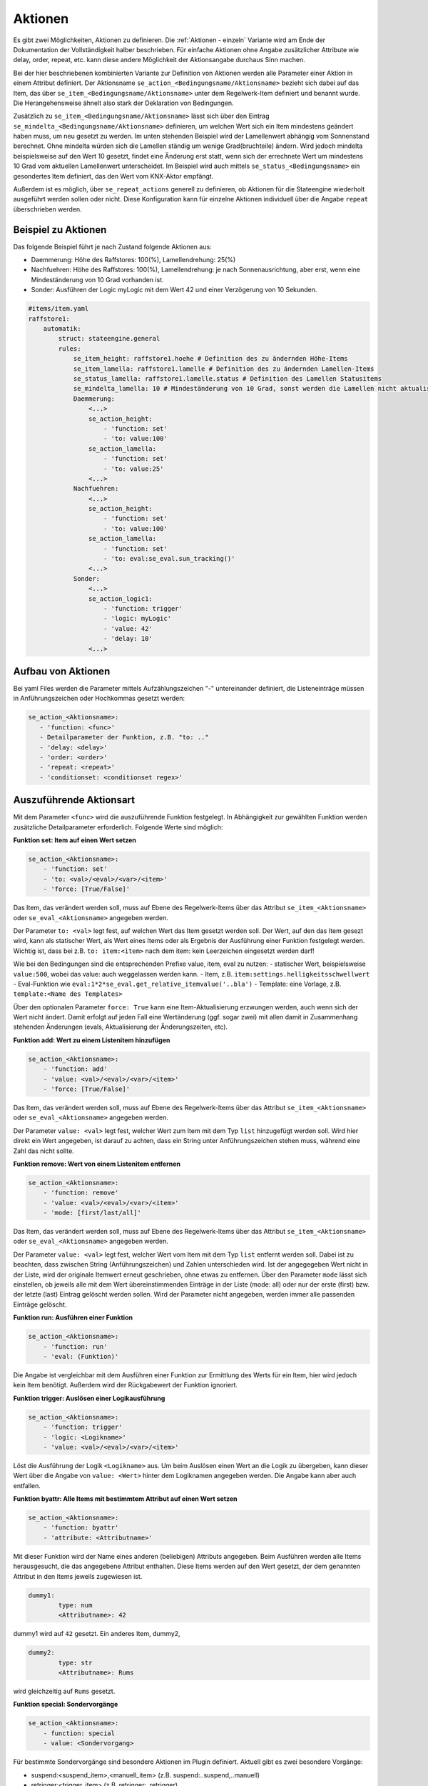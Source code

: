
.. index:: Stateengine; Aktionen
.. _Aktionen:

========
Aktionen
========

Es gibt zwei Möglichkeiten, Aktionen zu definieren. Die :ref:`Aktionen - einzeln`
Variante wird am Ende der Dokumentation der Vollständigkeit halber beschrieben.
Für einfache Aktionen ohne Angabe zusätzlicher Attribute wie delay, order, repeat, etc.
kann diese andere Möglichkeit der Aktionsangabe durchaus Sinn machen.

Bei der hier beschriebenen kombinierten Variante zur Definition von Aktionen werden
alle Parameter einer Aktion in einem Attribut definiert. Der Aktionsname ``se_action_<Bedingungsname/Aktionsname>``
bezieht sich dabei auf das Item, das über ``se_item_<Bedingungsname/Aktionsname>`` unter dem Regelwerk-Item
definiert und benannt wurde. Die Herangehensweise ähnelt also stark der Deklaration von Bedingungen.

Zusätzlich zu ``se_item_<Bedingungsname/Aktionsname>`` lässt sich über den Eintrag
``se_mindelta_<Bedingungsname/Aktionsname>`` definieren, um welchen Wert
sich ein Item mindestens geändert haben muss, um neu gesetzt zu werden. Im unten
stehenden Beispiel wird der Lamellenwert abhängig vom Sonnenstand berechnet. Ohne mindelta
würden sich die Lamellen ständig um wenige Grad(bruchteile) ändern. Wird jedoch mindelta
beispielsweise auf den Wert 10 gesetzt, findet eine Änderung erst statt, wenn sich der
errechnete Wert um mindestens 10 Grad vom aktuellen Lamellenwert unterscheidet.
Im Beispiel wird auch mittels ``se_status_<Bedingungsname>`` ein gesondertes Item definiert,
das den Wert vom KNX-Aktor empfängt.

Außerdem ist es möglich, über ``se_repeat_actions`` generell zu definieren,
ob Aktionen für die Stateengine wiederholt ausgeführt werden sollen oder nicht. Diese Konfiguration
kann für einzelne Aktionen individuell über die Angabe ``repeat`` überschrieben werden.

Beispiel zu Aktionen
--------------------

Das folgende Beispiel führt je nach Zustand folgende Aktionen aus:

- Daemmerung: Höhe des Raffstores: 100(%), Lamellendrehung: 25(%)
- Nachfuehren: Höhe des Raffstores: 100(%), Lamellendrehung: je nach Sonnenausrichtung, aber erst, wenn eine Mindeständerung von 10 Grad vorhanden ist.
- Sonder: Ausführen der Logic myLogic mit dem Wert 42 und einer Verzögerung von 10 Sekunden.

.. code-block:: yaml

    #items/item.yaml
    raffstore1:
        automatik:
            struct: stateengine.general
            rules:
                se_item_height: raffstore1.hoehe # Definition des zu ändernden Höhe-Items
                se_item_lamella: raffstore1.lamelle # Definition des zu ändernden Lamellen-Items
                se_status_lamella: raffstore1.lamelle.status # Definition des Lamellen Statusitems
                se_mindelta_lamella: 10 # Mindeständerung von 10 Grad, sonst werden die Lamellen nicht aktualisiert.
                Daemmerung:
                    <...>
                    se_action_height:
                        - 'function: set'
                        - 'to: value:100'
                    se_action_lamella:
                        - 'function: set'
                        - 'to: value:25'
                    <...>
                Nachfuehren:
                    <...>
                    se_action_height:
                        - 'function: set'
                        - 'to: value:100'
                    se_action_lamella:
                        - 'function: set'
                        - 'to: eval:se_eval.sun_tracking()'
                    <...>
                Sonder:
                    <...>
                    se_action_logic1:
                        - 'function: trigger'
                        - 'logic: myLogic'
                        - 'value: 42'
                        - 'delay: 10'
                    <...>

Aufbau von Aktionen
-------------------

Bei yaml Files werden die Parameter mittels Aufzählungszeichen "-"
untereinander definiert, die Listeneinträge müssen in Anführungszeichen oder
Hochkommas gesetzt werden:

.. code-block:: yaml

    se_action_<Aktionsname>:
       - 'function: <func>'
       - Detailparameter der Funktion, z.B. "to: .."
       - 'delay: <delay>'
       - 'order: <order>'
       - 'repeat: <repeat>'
       - 'conditionset: <conditionset regex>'

Auszuführende Aktionsart
------------------------

Mit dem Parameter ``<func>`` wird die auszuführende Funktion
festgelegt. In Abhängigkeit zur gewählten Funktion werden
zusätzliche Detailparameter erforderlich.
Folgende Werte sind möglich:

**Funktion set: Item auf einen Wert setzen**

.. code-block:: yaml

   se_action_<Aktionsname>:
       - 'function: set'
       - 'to: <val>/<eval>/<var>/<item>'
       - 'force: [True/False]'

Das Item, das verändert werden soll, muss auf Ebene des
Regelwerk-Items über das Attribut ``se_item_<Aktionsname>``
oder ``se_eval_<Aktionsname>`` angegeben werden.

Der Parameter ``to: <val>`` legt fest, auf welchen Wert das Item
gesetzt werden soll. Der Wert,
auf den das Item gesezt wird, kann als statischer Wert, als
Wert eines Items oder als Ergebnis der Ausführung einer Funktion
festgelegt werden. Wichtig ist, dass bei z.B. ``to: item:<item>``
nach dem item: kein Leerzeichen eingesetzt werden darf!

Wie bei den Bedingungen sind die entsprechenden Prefixe value, item, eval zu nutzen:
- statischer Wert, beispielsweise ``value:500``, wobei das value: auch weggelassen werden kann.
- Item, z.B. ``item:settings.helligkeitsschwellwert``
- Eval-Funktion wie ``eval:1*2*se_eval.get_relative_itemvalue('..bla')``
- Template: eine Vorlage, z.B. ``template:<Name des Templates>``

Über den optionalen Parameter
``force: True`` kann eine Item-Aktualisierung erzwungen werden,
auch wenn sich der Wert nicht ändert. Damit erfolgt auf jeden Fall eine
Wertänderung (ggf. sogar zwei) mit allen damit in Zusammenhang
stehenden Änderungen (evals, Aktualisierung der Änderungszeiten,
etc).

**Funktion add: Wert zu einem Listenitem hinzufügen**

.. code-block:: yaml

   se_action_<Aktionsname>:
       - 'function: add'
       - 'value: <val>/<eval>/<var>/<item>'
       - 'force: [True/False]'

Das Item, das verändert werden soll, muss auf Ebene des
Regelwerk-Items über das Attribut ``se_item_<Aktionsname>`` oder
``se_eval_<Aktionsname>`` angegeben werden.

Der Parameter ``value: <val>`` legt fest, welcher Wert zum Item
mit dem Typ ``list`` hinzugefügt werden soll. Wird hier direkt ein
Wert angegeben, ist darauf zu achten, dass ein String unter Anführungszeichen
stehen muss, während eine Zahl das nicht sollte.

**Funktion remove: Wert von einem Listenitem entfernen**

.. code-block:: yaml

   se_action_<Aktionsname>:
       - 'function: remove'
       - 'value: <val>/<eval>/<var>/<item>'
       - 'mode: [first/last/all]'

Das Item, das verändert werden soll, muss auf Ebene des
Regelwerk-Items über das Attribut ``se_item_<Aktionsname>`` oder
``se_eval_<Aktionsname>`` angegeben werden.

Der Parameter ``value: <val>`` legt fest, welcher Wert vom Item
mit dem Typ ``list`` entfernt werden soll. Dabei ist zu beachten,
dass zwischen String (Anführungszeichen) und Zahlen unterschieden wird.
Ist der angegegeben Wert nicht in der Liste, wird der originale
Itemwert erneut geschrieben, ohne etwas zu entfernen. Über den Parameter
``mode`` lässt sich einstellen, ob jeweils alle mit dem Wert übereinstimmenden
Einträge in der Liste (mode: all) oder nur der erste (first) bzw. der letzte (last)
Eintrag gelöscht werden sollen. Wird der Parameter nicht angegeben, werden immer
alle passenden Einträge gelöscht.

**Funktion run: Ausführen einer Funktion**

.. code-block:: yaml

   se_action_<Aktionsname>:
       - 'function: run'
       - 'eval: (Funktion)'

Die Angabe ist vergleichbar mit dem Ausführen einer Funktion zur
Ermittlung des Werts für ein Item, hier wird jedoch kein Item
benötigt. Außerdem wird der Rückgabewert der Funktion ignoriert.

**Funktion trigger: Auslösen einer Logikausführung**

.. code-block:: yaml

   se_action_<Aktionsname>:
       - 'function: trigger'
       - 'logic: <Logikname>'
       - 'value: <val>/<eval>/<var>/<item>'

Löst die Ausführung der Logik ``<Logikname>`` aus. Um beim
Auslösen einen Wert an die Logik zu übergeben, kann dieser Wert
über die Angabe von ``value: <Wert>`` hinter dem Logiknamen
angegeben werden. Die Angabe kann aber auch entfallen.

**Funktion byattr: Alle Items mit bestimmtem Attribut auf einen Wert setzen**

.. code-block:: yaml

   se_action_<Aktionsname>:
       - 'function: byattr'
       - 'attribute: <Attributname>'

Mit dieser Funktion wird der Name eines anderen (beliebigen)
Attributs angegeben. Beim Ausführen werden alle Items
herausgesucht, die das angegebene Attribut enthalten. Diese Items
werden auf den Wert gesetzt, der dem genannten Attribut in den
Items jeweils zugewiesen ist.

.. code-block:: yaml

       dummy1:
               type: num
               <Attributname>: 42

dummy1 wird auf ``42`` gesetzt.
Ein anderes Item, dummy2,

.. code-block:: yaml

       dummy2:
               type: str
               <Attributname>: Rums

wird gleichzeitig auf ``Rums`` gesetzt.

**Funktion special: Sondervorgänge**

.. code-block:: yaml

   se_action_<Aktionsname>:
       - function: special
       - value: <Sondervorgang>

Für bestimmte Sondervorgänge sind besondere Aktionen im Plugin
definiert. Aktuell gibt es zwei besondere Vorgänge:

- suspend:<suspend_item>,<manuell_item> (z.B. suspend:..suspend,..manuell)
- retrigger:<trigger_item> (z.B. retrigger:..retrigger)

In den Beispielen wurden also die relativen Items suspend, manuell und retrigger referenziert.

Zusätzliche Parameter
---------------------

**delay: <int>**

Über den optionalen Parameter ``<delay>`` wird die Verzögerung angegeben, nach der die
Aktion ausgeführt werden soll.

Die Angabe erfolgt in Sekunden oder mit dem Suffix "m" in Minuten. Die Verzögerungszeit
kann auch durch ein eval oder Item zur Laufzeit berechnet werden.

.. code-block:: yaml

       'delay: <eval>/<item>' --> Ergebnis eines Eval-Ausdrucks oder eines Items
       'delay: 30'            --> 30 Sekunden
       'delay: 30m'           --> 30 Minuten
       'delay: -1'            --> Entfernen des Schedulers

Der Timer zur Ausführung der Aktion nach der angegebenen Verzögerung wird entfernt,
wenn eine gleichartige Aktion mit Delay-Angabe ausgeführt werden soll. Außerdem
ist es möglich, den Timer bewusst abzubrechen, ohne eine Aktion auszuführen,
indem der Delay auf -1 gesetzt wird. Dies macht insbesondere beim Verlassen von
Zuständen Sinn, um ungewünschte verzögerte Aktionen vom "alten" Zustand zu verhindern.

**instanteval: <bool>**

Über den optionalen Parameter ``<instanteval>`` wird für verzögerte Aktionen angegeben,
ob etwaige eval Ausdrücke sofort evaluiert und gespeichert werden sollen oder
die Evaluierung erst zum Ausführungszeitpunkt stattfinden soll.

.. code-block:: yaml

       'instanteval: [True|False]'

Beispiel: Ein Item soll auf einen Wert aus einem Item gesetzt werden. Das Item wird
anhand des gerade aktuellen Zustands durch ein eval eruiert:

.. code-block:: yaml

        eval:sh.return_item(se_eval.get_relative_itemid('..settings.{}'.format(se_eval.get_relative_itemvalue('..state_name'))))()

Angenommen, der aktuelle Zustand heißt ``regen``, so wird durch den obigen Code das Item
auf den Wert aus ``settings.regen`` gesetzt. Ändert sich aber während der Verzögerungszeit (delay)
der Zustand auf ``sonne``, würde zum Ausführungszeitpunkt der Aktion der Wert aus dem Item ``settings.sonne``
herangezogen werden. Wenn dies nicht erwünscht ist und das Item also auf den Vorgabewert des
ursprünglichen Zustands (regen) gesetzt werden soll, kann der Parameter ``instanteval: True`` gesetzt werden.

**repeat: <bool>**

.. code-block:: yaml

       'repeat: [True|False]'

Über das Attribut wird unabhängig vom globalen Setting für das
stateengine Item festgelegt, ob eine Aktion auch beim erneuten
Eintritt in den Status ausgeführt wird oder nicht. Das globale Setting
kann im Regelwerk Item unter rules durch ``se_repeat_actions: false`` dezidiert
auf False gesetzt werden. Standardmäßig, wenn das Attribut also nicht angegeben wird,
werden Aktionen wiederholt ausgeführt.

**order: <int>**

Die Reihenfolge, in der die Aktionen ausgeführt werden, ist nicht
zwingend die Reihenfolge in der die Attribute definiert sind. In
den meisten Fällen ist dies kein Problem, da oftmals die Aktionen
voneinander unabhängig sind und daher in beliebiger Reihenfolge
ausgeführt werden können. In Einzelfällen kann es jedoch
erforderlich sein, mehrere Aktionen in einer bestimmten
Reihenfolge auszuführen. Dies kann über den Parameter
``order: <order>`` erfolgen. Mit diesem Attribut wird der Aktion
eine Zahl zugewiesen, die als value, item oder eval vorliegen kann.
Aktionen werden in aufsteigender Reihenfolge der zugewiesenen Zahlen ausgeführt.

.. code-block:: yaml

       'order: [1|2|...]'

**conditionset: <conditionset regex>**

.. code-block:: yaml

      'conditionset: ["regex:enter_(.*)_test", "eval:sh.itemX.property.value"]'

Über das Attribut wird festgelegt, dass die Aktion nur dann ausgeführt werden
soll, wenn der Zustand durch die angegebene Bedingungsgruppe eingenommen wurde.
Zum Vergleich wird immer der volle Pfad (die ID) der Bedingungsgruppe herangezogen.
Conditionset erlaubt sowohl einzelne Werte mittels value, regex oder eval, als auch eine Liste.
Die Liste kann zum einen wie oben angeführt mit eckigen Klammern, als auch wie gewohnt mit
"-" in einzelnen Zeilen (siehe unten) angegeben werden. Wichtig ist, im ersten Fall reguläre Ausdrücke
unter Anführungszeichen zu setzen (und dann Hochkomma um den gesamten Eintrag). Im zweiten Fall sind keine
Anführungszeichen notwendig.

Die einzelnen Angaben einer Liste werden als ``OR`` evaluiert.

.. code-block:: yaml

    screens:
        conditionset_to_check:
            type: str
            initial_value: "screens.osten_s1.automatik.rules.abend.enter_abend"

          conditionset:
            - regex:enter_(.*)_test
            - eval:sh.screens.conditionset_to_check.property.value

Der gesamte Pfad könnte wie folgt evaluiert werden:

.. code-block:: yaml

    "eval:se_eval.get_relative_itemid('{}.<bedingungsset>'.format(se_eval.get_relative_itemvalue('..state_id')))"

Eine sinnvolle Anwendung hierfür wäre, anstelle von verschiedenen Zuständen mit
leicht anderen Bedingungen, alles in einen Zustand zu packen und anhand des Conditionsets
unterschiedliche Aktionen ausführen zu lassen. Ein ähnliches Setup könnte im gegebenen
Beispiel zwar auch mittels ``se_use`` umgesetzt werden, allerdings gibt es auch
andere Situationen, wo das komplizierter oder weniger zielführend wäre. Im Beispiel
wird abends die Höhe des Raffstores auf 100 gesetzt, falls es regnet. Falls es nicht
regnet hingegen auf den Wert, der in den Settings hinterlegt ist.

.. code-block:: yaml

    abend:
        on_enter_or_stay:
            se_action_hoehe:
              - 'function: set'
              - 'to: item:..settings.abend.hoehe'
              - 'order: 1'
              - 'conditionset: regex:(.*)enter(?!_regen)(.*)'
            se_action_hoehe_regen:
              - 'function: set'
              - 'to: 100'
              - 'order: 1'
              - 'conditionset: regex:(.*)enter_regen'

        enter_normal:
            diverse Bedingungen

        enter_regen:
            diverse andere Bedingungen

**previousconditionset: <conditionset regex>**

.. code-block:: yaml

      previousconditionset: regex:enter_(.*)_test"

Über das Attribut wird festgelegt, dass die Aktion nur dann ausgeführt werden
soll, wenn die vorherige Bedingungsgruppe des aktuellen Zustands mit dem angegebenen Ausdruck übereinstimmt.
Die Abfrage erfolgt dabei nach den gleichen Regeln wie bei ``conditionset`` oben angegeben.

**previousstate_conditionset: <conditionset regex>**

.. code-block:: yaml

      previousstate_conditionset: regex:enter_(.*)_test"

Über das Attribut wird festgelegt, dass die Aktion nur dann ausgeführt werden
soll, wenn die Bedingungsgruppe, mit der der vorherige Zustand eingenommen wurde, mit dem angegebenen Ausdruck übereinstimmt.
Die Abfrage erfolgt dabei ebenfalls nach den gleichen Regeln wie bei ``conditionset`` oben angegeben.

**next_conditionset: <conditionset regex>**

.. code-block:: yaml

      next_conditionset: regex:enter_(.*)_test"

Über das Attribut wird festgelegt, dass die Aktion nur dann ausgeführt werden
soll, wenn die Bedingungsgruppe, mit der der zukünftige Zustand eingenommen wird, mit dem angegebenen Ausdruck übereinstimmt.
Die Abfrage erfolgt dabei ebenfalls nach den gleichen Regeln wie bei ``conditionset`` oben angegeben.
Diese Angabe ist primär bei leave_actions sinnvoll.

Templates für Aktionen
----------------------

Setzt man für mehrere Aktionen (z.B. Setzen auf einen Wert abhängig vom aktuellen
Zustand) immer die gleichen Ausdrücke ein, so kann Letzteres als Template
definiert und referenziert werden. Dadurch wird die Handhabung
komplexerer Wertdeklarationen deutlich vereinfacht. Diese Templates müssen wie se_item/se_eval
auf höchster Ebene des StateEngine Items (also z.B. rules) deklariert werden.

.. code-block:: yaml

    rules:
      se_template_test: se_eval.get_relative_itemid('wetterstation.helligkeit_{}'.format(se_eval.get_relative_itemvalue('..state_name')))
      se_item_specialitem: meinitem.specialitem # declare an existing item here

      state_one:
          on_enter:
              se_action_specialitem:
                  - 'function: set'
                  - 'to: template:test'
